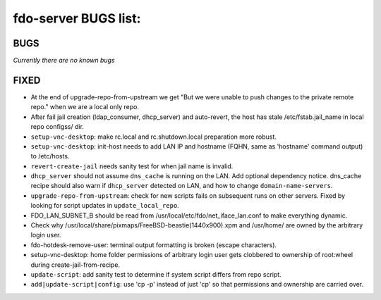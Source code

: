 fdo-server BUGS list:
=====================


BUGS
----

*Currently there are no known bugs*


FIXED
-----

- At the end of upgrade-repo-from-upstream we get "But we were unable to push changes to the private remote repo." when we are a local only repo.
- After fail jail creation (ldap_consumer, dhcp_server) and auto-revert, the host has stale /etc/fstab.jail_name in local repo configss/ dir.
- ``setup-vnc-desktop``: make rc.local and rc.shutdown.local preparation more robust.
- ``setup-vnc-desktop``: init-host needs to add LAN IP and hostname (FQHN, same as 'hostname' command output) to /etc/hosts.
- ``revert-create-jail`` needs sanity test for when jail name is invalid.
- ``dhcp_server`` should not assume ``dns_cache`` is running on the LAN. Add optional dependency notice. dns_cache recipe should also warn if ``dhcp_server`` detected on LAN, and how to change ``domain-name-servers``.
- ``upgrade-repo-from-upstream``: check for new scripts fails on subsequent runs on other servers. Fixed by looking for script updates in ``update_local_repo``.
- FDO_LAN_SUBNET_B should be read from /usr/local/etc/fdo/net_iface_lan.conf to make everything dynamic.
- Check why /usr/local/share/pixmaps/FreeBSD-beastie(1440x900).xpm and /usr/home/ are owned by the arbitrary login user.
- fdo-hotdesk-remove-user: terminal output formatting is broken (escape characters).
- setup-vnc-desktop: home folder permissions of arbitrary login user gets clobbered to ownership of root:wheel during create-jail-from-recipe.
- ``update-script``: add sanity test to determine if system script differs from repo script.
- ``add|update-script|config``: use 'cp -p' instead of just 'cp' so that permissions and ownership are carried over.
